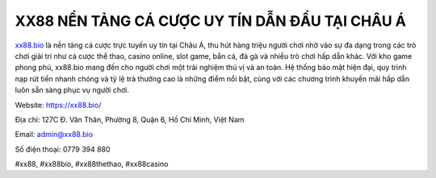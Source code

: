 XX88 NỀN TẢNG CÁ CƯỢC UY TÍN DẪN ĐẦU TẠI CHÂU Á
===============================================

`xx88.bio <https://xx88.bio/>`_ là nền tảng cá cược trực tuyến uy tín tại Châu Á, thu hút hàng triệu người chơi nhờ vào sự đa dạng trong các trò chơi giải trí như cá cược thể thao, casino online, slot game, bắn cá, đá gà và nhiều trò chơi hấp dẫn khác. Với kho game phong phú, xx88.bio mang đến cho người chơi một trải nghiệm thú vị và an toàn. Hệ thống bảo mật hiện đại, quy trình nạp rút tiền nhanh chóng và tỷ lệ trả thưởng cao là những điểm nổi bật, cùng với các chương trình khuyến mãi hấp dẫn luôn sẵn sàng phục vụ người chơi.

Website: https://xx88.bio/

Địa chỉ: 127C Đ. Văn Thân, Phường 8, Quận 6, Hồ Chí Minh, Việt Nam

Email: admin@xx88.bio

Số điện thoại: 0779 394 880

#xx88, #xx88bio, #xx88thethao, #xx88casino
